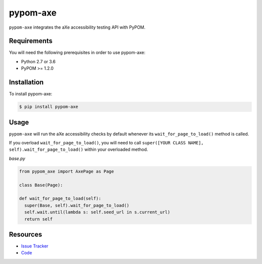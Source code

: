 pypom-axe
==========

``pypom-axe`` integrates the aXe accessibility testing API with PyPOM.

Requirements
-------------

You will need the following prerequisites in order to use pypom-axe:

- Python 2.7 or 3.6
- PyPOM >= 1.2.0

Installation
-------------

To install pypom-axe:

.. code-block:: bash

  $ pip install pypom-axe

Usage
------

``pypom-axe`` will run the aXe accessibility checks by default whenever its ``wait_for_page_to_load()`` method is called.

If you overload ``wait_for_page_to_load()``, you will need to call ``super([YOUR CLASS NAME], self).wait_for_page_to_load()`` within your overloaded method.

*base.py*

.. code-block:: python

   from pypom_axe import AxePage as Page

   class Base(Page):

   def wait_for_page_to_load(self):
     super(Base, self).wait_for_page_to_load()
     self.wait.until(lambda s: self.seed_url in s.current_url)
     return self


Resources
----------

- `Issue Tracker <https://github.com/kimberlythegeek/pypom-axe/issues>`_
- `Code <https://github.com/kimberlythegeek/pypom-axe>`_

